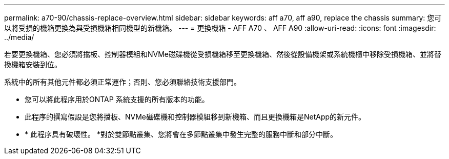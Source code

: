 ---
permalink: a70-90/chassis-replace-overview.html 
sidebar: sidebar 
keywords: aff a70, aff a90, replace the chassis 
summary: 您可以將受損的機箱更換為與受損機箱相同機型的新機箱。 
---
= 更換機箱 - AFF A70 、 AFF A90
:allow-uri-read: 
:icons: font
:imagesdir: ../media/


[role="lead"]
若要更換機箱、您必須將擋板、控制器模組和NVMe磁碟機從受損機箱移至更換機箱、然後從設備機架或系統機櫃中移除受損機箱、並將替換機箱安裝到位。

系統中的所有其他元件都必須正常運作；否則、您必須聯絡技術支援部門。

* 您可以將此程序用於ONTAP 系統支援的所有版本的功能。
* 此程序的撰寫假設是您將擋板、NVMe磁碟機和控制器模組移到新機箱、而且更換機箱是NetApp的新元件。
* * 此程序具有破壞性。 *對於雙節點叢集、您將會在多節點叢集中發生完整的服務中斷和部分中斷。

